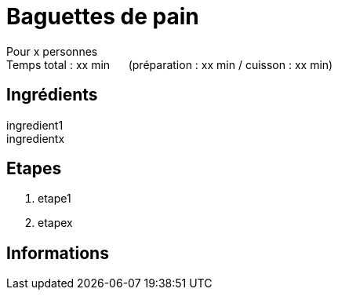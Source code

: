 = Baguettes de pain

[%hardbreaks]
Pour x personnes
Temps total : xx min &nbsp;&nbsp;&nbsp;&nbsp; (préparation : xx min / cuisson : xx min)

== Ingrédients

[%hardbreaks]
ingredient1
ingredientx

== Etapes

. etape1
. etapex

== Informations

[%hardbreaks]
